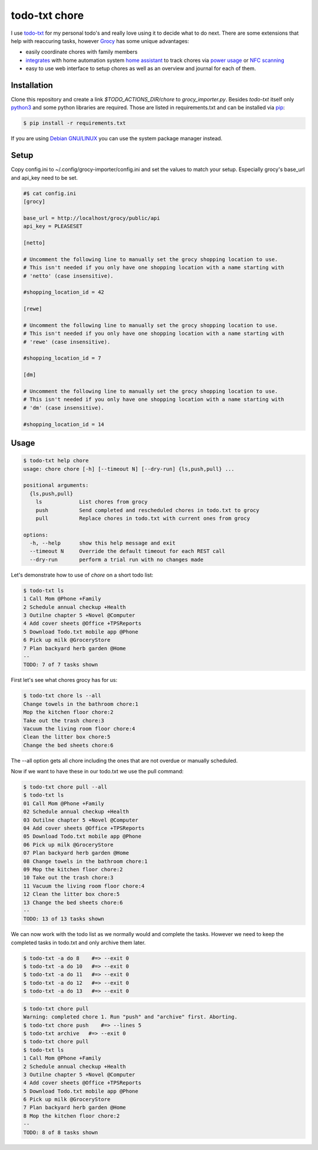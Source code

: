 ==============
todo-txt chore
==============

I use `todo-txt`_ for my personal todo's and really love using it to decide
what to do next. There are some extensions that help with reaccuring tasks,
however Grocy_ has some unique advantages:

- easily coordinate chores with family members

- integrates_ with home automation system `home assistant`_ to track chores via
  `power usage`_ or `NFC scanning`_

- easy to use web interface to setup chores as well as an overview and journal
  for each of them.



.. _todo-txt: http://todotxt.org/

.. _Grocy: https://grocy.info/

.. _integrates: https://github.com/custom-components/grocy

.. _home assistant: https://www.home-assistant.io/

.. _power usage: https://community.home-assistant.io/t/notify-or-do-something-when-an-appliance-like-a-dishwasher-or-washing-machine-finishes/254841

.. _NFC scanning: https://www.home-assistant.io/integrations/tag/


Installation
============

Clone this repository and create a link `$TODO_ACTIONS_DIR/chore` to
`grocy_importer.py`. Besides `todo-txt` itself only `python3`_ and some python libraries are required.
Those are listed in requirements.txt and can be installed via `pip`_:

.. code:: sh

   $ pip install -r requirements.txt

If you are using `Debian GNU/LINUX`_ you can use the system package manager instead.

.. _python3: https://python.org/
.. _pip: https://pip.pypa.io/en/stable/getting-started/
.. _Debian GNU/Linux: https://www.debian.org/


Setup
=====

Copy config.ini to ~/.config/grocy-importer/config.ini and set the values to
match your setup. Especially grocy's base_url and api_key need to be set.

.. code:: ini

    #$ cat config.ini
    [grocy]
    
    base_url = http://localhost/grocy/public/api
    api_key = PLEASESET
    
    [netto]
    
    # Uncomment the following line to manually set the grocy shopping location to use.
    # This isn't needed if you only have one shopping location with a name starting with
    # 'netto' (case insensitive).
    
    #shopping_location_id = 42
    
    [rewe]
    
    # Uncomment the following line to manually set the grocy shopping location to use.
    # This isn't needed if you only have one shopping location with a name starting with
    # 'rewe' (case insensitive).
    
    #shopping_location_id = 7
    
    [dm]
    
    # Uncomment the following line to manually set the grocy shopping location to use.
    # This isn't needed if you only have one shopping location with a name starting with
    # 'dm' (case insensitive).
    
    #shopping_location_id = 14


Usage
=====

.. code:: sh

    $ todo-txt help chore
    usage: chore chore [-h] [--timeout N] [--dry-run] {ls,push,pull} ...
    
    positional arguments:
      {ls,push,pull}
        ls            List chores from grocy
        push          Send completed and rescheduled chores in todo.txt to grocy
        pull          Replace chores in todo.txt with current ones from grocy
    
    options:
      -h, --help      show this help message and exit
      --timeout N     Override the default timeout for each REST call
      --dry-run       perform a trial run with no changes made

    
Let's demonstrate how to use of `chore` on a short todo list:

.. code:: sh

    $ todo-txt ls
    1 Call Mom @Phone +Family
    2 Schedule annual checkup +Health
    3 Outilne chapter 5 +Novel @Computer
    4 Add cover sheets @Office +TPSReports
    5 Download Todo.txt mobile app @Phone
    6 Pick up milk @GroceryStore
    7 Plan backyard herb garden @Home
    --
    TODO: 7 of 7 tasks shown

First let's see what chores grocy has for us:

.. code:: sh
 
    $ todo-txt chore ls --all
    Change towels in the bathroom chore:1
    Mop the kitchen floor chore:2
    Take out the trash chore:3
    Vacuum the living room floor chore:4
    Clean the litter box chore:5
    Change the bed sheets chore:6

The --all option gets all chore including the ones that are not overdue or manually scheduled.

Now if we want to have these in our todo.txt we use the pull command:

.. code:: sh

    $ todo-txt chore pull --all
    $ todo-txt ls
    01 Call Mom @Phone +Family
    02 Schedule annual checkup +Health
    03 Outilne chapter 5 +Novel @Computer
    04 Add cover sheets @Office +TPSReports
    05 Download Todo.txt mobile app @Phone
    06 Pick up milk @GroceryStore
    07 Plan backyard herb garden @Home
    08 Change towels in the bathroom chore:1
    09 Mop the kitchen floor chore:2
    10 Take out the trash chore:3
    11 Vacuum the living room floor chore:4
    12 Clean the litter box chore:5
    13 Change the bed sheets chore:6
    --
    TODO: 13 of 13 tasks shown

We can now work with the todo list as we normally would and complete the tasks.
However we need to keep the completed tasks in todo.txt and only archive them
later.

.. code:: sh

    $ todo-txt -a do 8    #=> --exit 0
    $ todo-txt -a do 10   #=> --exit 0
    $ todo-txt -a do 11   #=> --exit 0
    $ todo-txt -a do 12   #=> --exit 0
    $ todo-txt -a do 13   #=> --exit 0

.. code:: sh

    $ todo-txt chore pull
    Warning: completed chore 1. Run "push" and "archive" first. Aborting.
    $ todo-txt chore push    #=> --lines 5
    $ todo-txt archive   #=> --exit 0
    $ todo-txt chore pull
    $ todo-txt ls
    1 Call Mom @Phone +Family
    2 Schedule annual checkup +Health
    3 Outilne chapter 5 +Novel @Computer
    4 Add cover sheets @Office +TPSReports
    5 Download Todo.txt mobile app @Phone
    6 Pick up milk @GroceryStore
    7 Plan backyard herb garden @Home
    8 Mop the kitchen floor chore:2
    --
    TODO: 8 of 8 tasks shown
